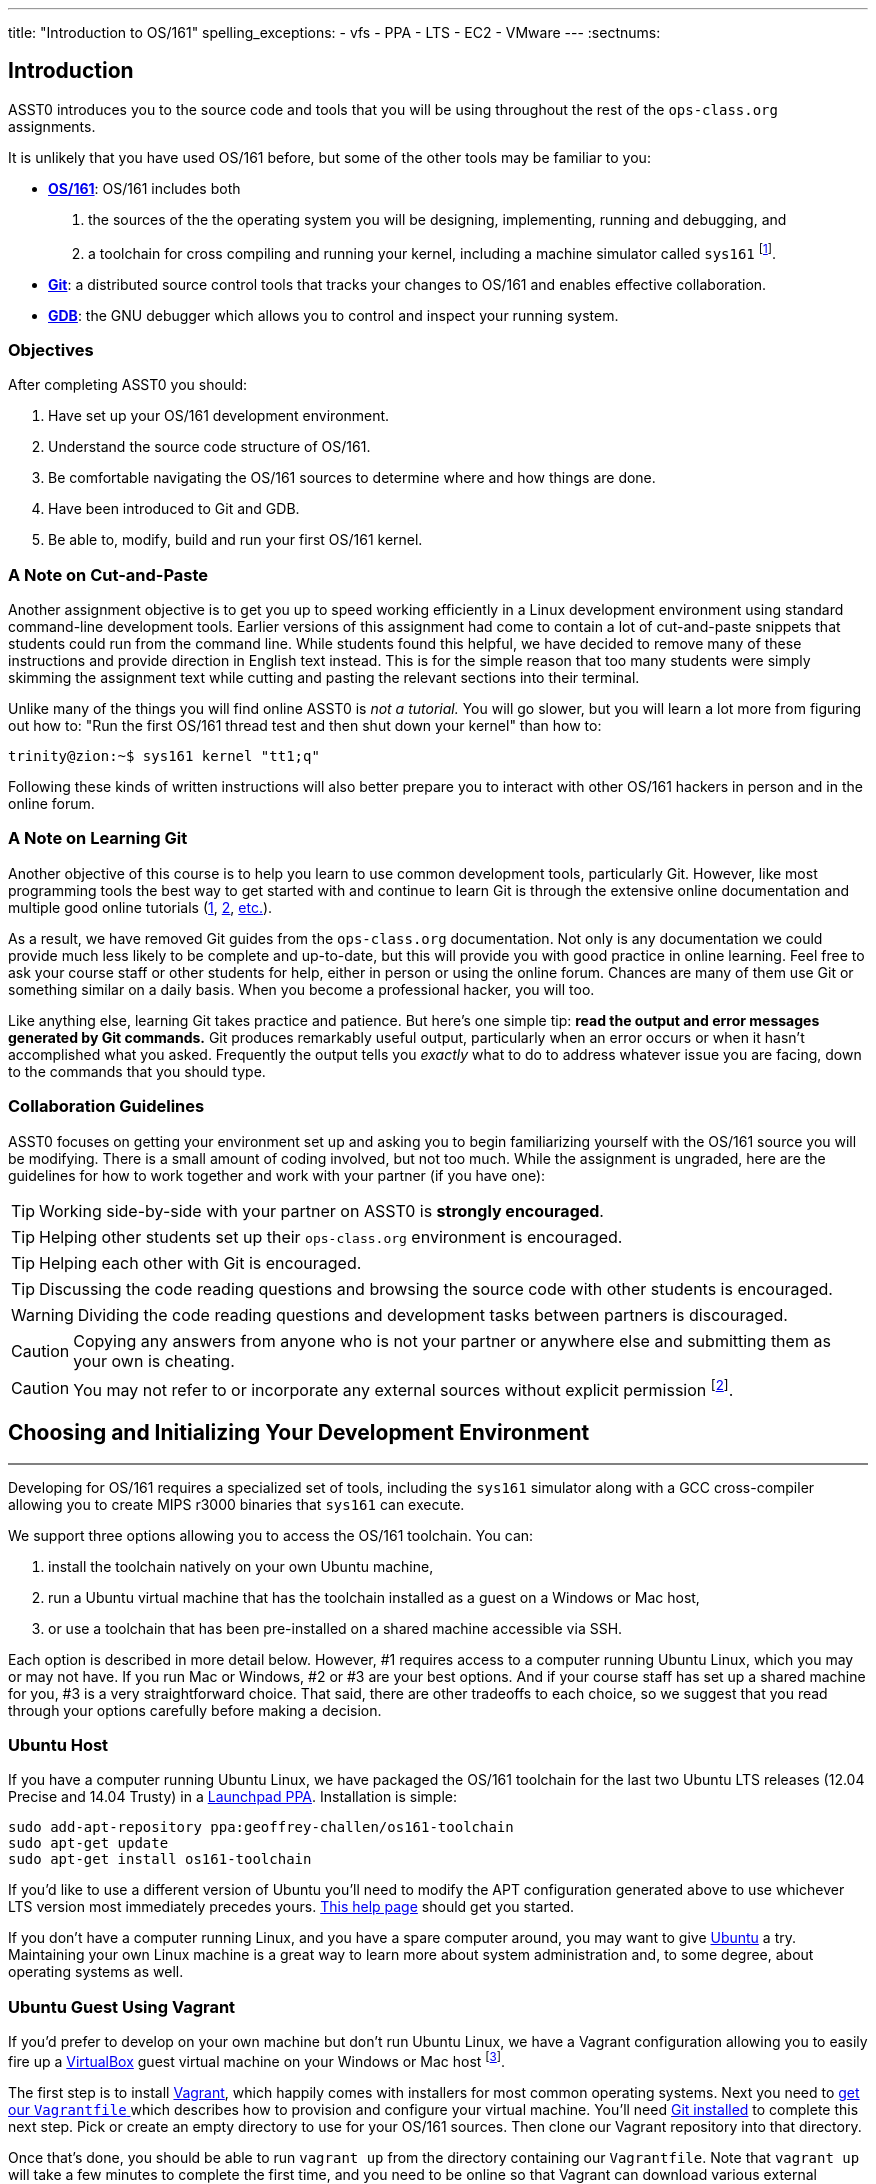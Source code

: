 ---
title: "Introduction to OS/161"
spelling_exceptions:
  - vfs
  - PPA
  - LTS
  - EC2
  - VMware
---
:sectnums:

== Introduction

[.lead]
ASST0 introduces you to the source code and tools that you will be using
throughout the rest of the `ops-class.org` assignments.

It is unlikely that you have used OS/161 before, but some of the
other tools may be familiar to you:

* http://os161.eecs.harvard.edu[*OS/161*]: OS/161 includes both
. the sources of the the operating system you will be designing,
implementing, running and debugging, and
. a toolchain for cross compiling and running your kernel, including a
machine simulator called `sys161` footnote:[Also known as System/161].
* https://git-scm.com/[*Git*]: a distributed source control tools that
tracks your changes to OS/161 and enables effective collaboration.
* https://www.gnu.org/software/gdb/[*GDB*]: the GNU debugger which allows you
to control and inspect your running system.
  
=== Objectives

After completing ASST0 you should:

. Have set up your OS/161 development environment.
. Understand the source code structure of OS/161.
. Be comfortable navigating the OS/161 sources to determine where and how
things are done.
. Have been introduced to Git and GDB.
. Be able to, modify, build and run your first OS/161 kernel.

=== A Note on Cut-and-Paste

Another assignment objective is to get you up to speed working efficiently in
a Linux development environment using standard command-line development
tools. Earlier versions of this assignment had come to contain a lot of
cut-and-paste snippets that students could run from the command line. While
students found this helpful, we have decided to remove many of these
instructions and provide direction in English text instead. This is for the
simple reason that too many students were simply skimming the assignment text
while cutting and pasting the relevant sections into their terminal.

Unlike many of the things you will find online ASST0 is _not a tutorial._ You
will go slower, but you will learn a lot more from figuring out how to:
"Run the first OS/161 thread test and then shut down your kernel" than how
to:
[source,bash]
----
trinity@zion:~$ sys161 kernel "tt1;q"
----

Following these kinds of written instructions will also better prepare you to
interact with other OS/161 hackers in person and in the online forum.

=== A Note on Learning Git

Another objective of this course is to help you learn to use common
development tools, particularly Git. However, like most programming tools the
best way to get started with and continue to learn Git is through the
extensive online documentation and multiple good online tutorials
(https://www.atlassian.com/git/tutorials/[1],
https://try.github.io/levels/1/challenges/1[2],
https://www.google.com/search?ie=UTF-8&q=git%20tutorial[etc.]).

As a result, we have removed Git guides from the `ops-class.org`
documentation. Not only is any documentation we could provide much less
likely to be complete and up-to-date, but this will provide you with good
practice in online learning. Feel free to ask your course staff or other
students for help, either in person or using the online forum. Chances are
many of them use Git or something similar on a daily basis. When you become a
professional hacker, you will too.

Like anything else, learning Git takes practice and patience. But here's one
simple tip: *read the output and error messages generated by Git commands.*
Git produces remarkably useful output, particularly when an error occurs or
when it hasn't accomplished what you asked. Frequently the output tells you
_exactly_ what to do to address whatever issue you are facing, down to the
commands that you should type.

=== Collaboration Guidelines

ASST0 focuses on getting your environment set up and asking you to begin
familiarizing yourself with the OS/161 source you will be modifying. There is
a small amount of coding involved, but not too much. While the assignment is
ungraded, here are the guidelines for how to work together and work with your
partner (if you have one):

TIP: Working side-by-side with your partner on ASST0 is *strongly
encouraged*.
  
TIP: Helping other students set up their `ops-class.org` environment is
encouraged.
    
TIP: Helping each other with Git is encouraged.
    
TIP: Discussing the code reading questions and browsing the source code with
other students is encouraged.
    
WARNING: Dividing the code reading questions and development tasks between
partners is discouraged.
  
CAUTION: Copying any answers from anyone who is not your partner or anywhere
else and submitting them as your own is cheating.
  
CAUTION: You may not refer to or incorporate any external sources without
explicit permission footnote:[Which you are extremely unlikely to get.].
  
== Choosing and Initializing Your Development Environment

++++
<div class="embed-responsive embed-responsive-16by9"
		 style="margin-top:10px; margin-bottom:10px; border:1px solid grey">
<div class="youtube-container" data-id="taI5t05YKto"></div>
</div>
++++

[.lead]
Developing for OS/161 requires a specialized set of tools, including the
`sys161` simulator along with a GCC cross-compiler allowing you to create
MIPS r3000 binaries that `sys161` can execute.

We support three options allowing you to access the OS/161 toolchain. You
can:

. install the toolchain natively on your own Ubuntu machine,
. run a Ubuntu virtual machine that has the toolchain installed as a guest on
a Windows or Mac host,
. or use a toolchain that has been pre-installed on a shared machine accessible
via SSH.

Each option is described in more detail below. However, #1 requires access to
a computer running Ubuntu Linux, which you may or may not have. If you run
Mac or Windows, #2 or #3 are your best options. And if your course staff has
set up a shared machine for you, #3 is a very straightforward choice. That
said, there are other tradeoffs to each choice, so we suggest that you read
through your options carefully before making a decision.

=== Ubuntu Host

If you have a computer running Ubuntu Linux, we have packaged the OS/161
toolchain for the last two Ubuntu [.spelling_exception]#LTS# releases (12.04
Precise and 14.04 Trusty) in a
https://launchpad.net/~geoffrey-challen/+archive/ubuntu/os161-toolchain/[Launchpad
PPA]. Installation is simple:

[source,bash]
----
sudo add-apt-repository ppa:geoffrey-challen/os161-toolchain
sudo apt-get update
sudo apt-get install os161-toolchain
----

If you'd like to use a different version of Ubuntu you'll need to modify the
APT configuration generated above to use whichever LTS version most
immediately precedes yours.
https://help.ubuntu.com/community/Repositories/CommandLine[This help page]
should get you started.

If you don't have a computer running Linux, and you have a spare computer
around, you may want to give http://www.ubuntu.com[Ubuntu] a try. Maintaining
your own Linux machine is a great way to learn more about system
administration and, to some degree, about operating systems as well.

=== Ubuntu Guest Using Vagrant

If you'd prefer to develop on your own machine but don't run Ubuntu Linux, we
have a Vagrant configuration allowing you to easily fire up a
https://launchpad.net/~geoffrey-challen/+archive/ubuntu/os161-toolchain/[VirtualBox]
guest virtual machine on your Windows or Mac host footnote:[We'll talk a lot
more about virtualization in class, but here's one example of how useful it
can be.].

The first step is to install https://www.vagrantup.com/[Vagrant], which
happily comes with installers for most common operating systems. Next you need
to https://github.com/ops-class/vagrant[get our `Vagrantfile` ]which describes
how to provision and configure your virtual machine. You'll need
https://git-scm.com/book/en/v2/Getting-Started-Installing-Git[Git installed]
to complete this next step.  Pick or create an empty directory to use for your
OS/161 sources. Then clone our Vagrant repository into that directory.

Once that's done, you should be able to run `vagrant up` from the directory
containing our `Vagrantfile`. Note that `vagrant up` will take a few minutes
to complete the first time, and you need to be online so that Vagrant can
download various external resources:

[source,bash]
----
vagrant up # This may take a few minutes
----

Assuming `vagrant up` completes successfully, you should be able to log in to
your running virtual machine and run the OS/161 tools:

[source,bash]
----
$ vagrant ssh
trinity@zion:~$ sys161
sys161: System/161 release 2.0.6, compiled Dec 23 2015 21:58:13
sys161: Usage: sys161 [sys161 options] kernel [kernel args...]
...
----

By default our configuration shares the `src` subdirectory of the directory
where you installed our `Vagrantfile` with the virtual machine, meaning that
you can edit your OS/161 source code either inside or outside of the virtual
machine. Given that by default our VM does not have a GUI, if you prefer a
graphical source code editor you may want to edit your code using tools
installed on the host. However, you need to be logged in to your VM to
compile and run your OS/161 kernel.

If you are having trouble, make sure that all Vagrant commands (`vagrant up`,
`vagrant ssh`, etc.) are run from the same directory as the `Vagrantfile` you
created previously. That's just how Vagrant works.

==== Notes for Windows users

The README on our https://github.com/ops-class/vagrant[OS/161 Vagrant
repository GitHub repository] describes some potential pitfalls for Windows
users with the Vagrant installation and initial VM creation. However, another
problem is known to exist where Windows hosts will not allow the guest to
create symbolic links in shared folders. Because OS/161 generates symbolic
links during `bmake depend` step, this problem will cause that step to fail.

There are several workarounds. The first is to make sure that you run all of
your `vagrant` commands as a Windows administrator, which will provide the
guest with the required permissions to create symbolic links. Note that this
includes both `vagrant up` and `vagrant ssh`. The second workaround is to not
share your OS/161 source folder with the host, but of course this will
prevent you from directly editing your sources from the host.

=== Preexisting External Installation

You may have access to a shared machine with the OS/161 toolchain installed,
allowing you to work remotely over SSH. While this is by far the easiest
option, it does limit your ability to work offline and may affect your choice
of source code editor.
 
=== Do-It-Yourself Installation on Other Flavors of UNIX

We don't support this option, but if you'd like to try instructions are
available at the http://os161.eecs.harvard.edu[OS/161 website]. You will need
to download, configure, compile and install from the OS/161 toolchain
sources. Linux and other UNIX variants are likely to work. Superheroes have
gotten things to work on OSX. Please use the most recent version of the
cross-compilation toolchain and System/161.

=== Other Virtualization Options

Virtualization is hot these days and so you have a lot of options, including
the https://aws.amazon.com/[Amazon EC2] https://aws.amazon.com/free/[free
tier] to create an Ubuntu VM in the cloud and
https://www.virtualbox.org/[VirtualBox] or http://www.vmware.com/[VMware] to
create an Ubuntu VM locally, preferably one of the LTS versions (12.04,
14.04) supported by our PPA. Once you've done that you can use the
instructions above for installing the software on native Ubuntu.

== Configuring, Building, and Running a Kernel

++++
<div class="embed-responsive embed-responsive-16by9"
		 style="margin-top:10px; margin-bottom:10px; border:1px solid grey">
<div class="youtube-container" data-id="IxX4uwET3_U"></div>
</div>
++++

[.lead]
Now that you have your development environment ready, on to the fun stuff:
building and booting your first OS/161 kernel.

=== Download the OS/161 Source Code

We distribute the OS/161 source code using Git. Starting with a clone of our
repository makes it easy for us to distribute updates, bug fixes, and new
OS/161 releases, which can be merged easily into your development repository.

First, choose a directory to work in:

* If you are using our Vagrant virtual machine,
you can run Git either inside or outside of your virtual machine, assuming
your host machine has Git installed. For simplicity, we suggest cloning the
sources inside your virtual machine in `/home/trinity/src`, which should be
an empty directory.
* If you have the toolchain installed natively you can create your source
directory wherever you want.

Let's say you've chosen a directory called `src`, which should either not
exist or (in the case of the Vagrant VM) be empty. Clone
https://gitlab.ops-class.org/staff/os161[our `ops-class.org` Git repository]
into that directory. *Note that a simple `git clone` will not do the right
thing.* Take a look at the man page for `git clone` or peruse the help output
to make sure you get it right.

Note that we refer to this directory as your _source directory_. In contrast,
your _root directory_ is where your built kernel and other binaries are
installed and where you run `sys161`. That's an important piece of
terminology to get right.

=== Configure Your OS/161 Source Tree

The next step is to configure the OS/161 sources by running the `configure`
command located at the base of your source tree. You need to do this (very
short) step only when you completely remove your source tree for some reason.
The only configuration step is to set up where various binaries--including
system executable and your kernel--will be created when you run `make` in
later steps. Run `configure --help` to find out more including available
command line options.

Note that by default OS/161 installs things to the root directory
`$HOME/os161/root`, which is a fine plan to put things if you are working on
a shared machine. For our dedicated VM we use `$HOME/root` to shorten the
directory paths a bit, but this requires that you use the `--ostree` argument
to `configure`. If you forget this argument either now or when you need to
rerun `configure` later, you will install things into `$HOME/os161/root`.
*This has caused confusion for some students previously, so please be
careful.*

=== Configure Your OS/161 Kernel

The kernel sources for OS/161 are in the `kern` subdirectory, which has its
own configuration script. Change into `kern/conf` and look around. You should
notice a configuration script, a base configuration file (`conf.kern`), and
four configurations that include `conf.kern`.

You should take a look at `kern.conf` and one of the configurations to get a
sense of the format. But for now, the only thing we're concerned about is
ensuring that we enable `dumbvm` for `ASST0`. You're going to write a
full-fledged virtual memory (VM) system in `ASST3`, but for the first few
assignments `dumbvm` provides enough of a "dumb" VM to allow you to proceed.
Configure a kernel now with `dumbvm` enabled.

The OS/161 kernel configuration process sets various options that control how
your kernel gets built, so unlike the configuration step above you will
probably need to modify these files at some point during later assignments.
In particular, `conf.kern` determines what source files get included in your
kernel build, so if you add sources to the kernel you'll need to add them to
`conf.kern` as well.

=== Build Your OS/161 Kernel

Once you're successfully configured your OS/161 kernel you should have a
directory to compile in, as well as a reminder about a build step that you
might forget. Once you change into that directory you are ready to build a
kernel!

One important note before you start. You are probably used to using
https://www.gnu.org/software/make/[GNU `make`] to build software on UNIX-like
systems. However, the OS/161 sources use
http://www.crufty.net/help/sjg/bmake.htm[BSD `make`], which has a different
`Makefile` syntax footnote:[Why? Because
http://www.hcs.harvard.edu/~dholland/[David Holland] is a big
http://www.netbsd.org/[NetBSD] hacker.]. To avoid confusion, BSD `make` has
been installed on your system as `bmake`. So while you might normally run
`make clean` to reset your build and remove all of the build targets, when
working with OS/161 you would run `bmake clean`.

There are three steps:

. *Building the dependencies (`bmake depend`)*. This scans all of the source
files that you have configured to be part of your kernel and ensures that all
their header files are also included.
. *Building the kernel (`bmake`)*. This generates your kernel binary.
. *Installing the kernel (`bmake install`)*. This installs your kernel into
the root directory that you configured above.

Run these three commands now and check that they complete successfully. Then
change into your root directory and look around. You should see a fresh
kernel. If you don't, review the steps above until your kernel builds
successfully.

=== Configuring `sys161`
 
Now that you have a kernel, the next step is to run it. But how? Given that
your kernel doesn't yet have any useful features, it would be impossible to
use it to run an actual computer, or even in a fully-featured virtual machine
like VirtualBox.

Instead, OS/161 kernels are built to be run by a special-purpose system
simulator called `sys161`, or System/161. Compared to other virtual machines
or full-system simulators, `sys161` is much simpler and faster but retains
enough realism to enable kernel development using OS/161. degree of realism.
Apart from floating point support and certain issues relating to RAM cache
management, it provides an accurate emulation of a MIPS processor
footnote:[If you'd like to know more about System/161 and OS/161,
http://www.eecs.harvard.edu/~syrah/papers/sigcse-02/sigcse-02.pdf[this paper]
provides an excellent overview.].

Unlike OS/161, we _do not_ expect you to modify `sys161`. However, you do
need to _configure_ the simulated machine that `sys161` provides by choosing
the number of simulated CPU cores, the amount of simulated memory, and the
number of simulated disk drives. link:/files/sys161.conf[Here is a
`sys161.conf` file] that you can
use to get started. But you should read and understand the structure of this
configuration file so that you can modify it as needed in later assignments.

=== Running Your First Kernel

Now that you have a kernel and a `sys161` configuration file you should be
ready to go. Fire up your kernel and see what happens. Poke around a bit at
the menu. Run a test or two. And then shut down.

What just happened? You ran one computer program (`sys161`) that loaded your
kernel (from the `kernel`) file. Your kernel is itself a program expressed as
a series of MIPS r3000 instructions, which were interpreted by `sys161` and
simulated as if they had executed on real hardware. Of course, this includes
the ability read from and write to a console device, allowing you to interact
with your running kernel.

Examine the output produced by your kernel as it boots and shuts down. You
should be able to answer the following questions:

* Which version of System/161 and OS/161 are you using?
* Where was OS/161 developed and copyrighted?
* How much memory and how many CPU cores was System/161 configured to use?
* What configuration was used by your running kernel?
* How many times has your kernel been compiled?

Before going on try the following exercises:

* Boot your OS/161 kernel with 8 cores.
* Try booting with 256K of memory. What happens?
* Configure System/161 to use a fixed value to initialize its random number
generator. (This can be helpful when debugging non-deterministic kernel
behavior.)

=== Kernel Development Workflow

As you saw above, building an OS/161 kernel from scratch involves five steps:

. Configuring the entire OS/161 source tree by running `configure` in the
root of the source directory
. Configuring the kernel by running `config` in the `kern/conf` subdirectory
. Building the dependencies by running `bmake depend` in the compilation
subdirectory
. Building the kernel by running `bmake`
. Installing the kernel by running `bmake install`

The first step only needs to be done when you download a new OS/161 source
tree. The second step only needs to be done when you start a new assignment
or add files to your kernel build by editing `kern/conf/conf.kern`.
Rebuilding the dependencies in step three is also not usually necessary
unless you have reconfigured your kernel.

So that leaves the last two (`bmake ; bmake install`) as your normal kernel
development workflow. Note that `bmake` is usually smart enough to detect
what you changed and not recompile things unnecessarily, but if you think
that it hasn't accomplished that correctly you can always run a `bmake clean`
to force it to start over.

However, if things aren't building properly you may want to rerun the kernel
configuration and dependencies steps just to be sure. Step 1 is almost never
necessary to repeat unless you've completely started over and removed your
entire previous OS/161 source tree.

=== Building the User Space Tools

If you change into your root directory you should see only a few files,
including your compiled kernel, a symbolic link pointing to that kernel, and
the `sys161.conf` file that configures `sys161`. That's fine for now, and all
your need until ASST2.

But your OS/161 kernel would not be very interesting or useful if it couldn't
run user programs. So let's build those now. Head over to the base of your
source directory and run `bmake` followed by `bmake install`. This generates
a lot of output, but when it's done return to your root directory. You should
see a directory structure including `bin` and `testbin` directories
containing cross-compiled user binaries that your OS/161 kernel will
eventually be able to run.

Note that building the user space tools is _not_ part of the kernel
development cycle. Unless you modify or add tests in the `userland`
subdirectory of your source directory--which you are encouraged to do--you
should not need to rebuild or reinstall these binaries. And until you begin
ASST2 your kernel can't run user binaries anyway, so this part of the build
process is completely useless. We only point this out because compiling and
installing the user space tools takes enough time to be annoying, so don't
let it slow you down unnecessarily. Focus your development loop on your
kernel.

== Exploring OS/161

++++
<div class="embed-responsive embed-responsive-16by9"
		 style="margin-top:10px; margin-bottom:10px; border:1px solid grey">
<div class="youtube-container" data-id="Q87oBTajZFk"></div>
</div>
++++

[.lead]
One of the core challenges of the `ops-class.org` assignments is working with
OS/161, a large, complicated, and unfamiliar code base.

OS/161 contains roughly 40K non-commenting lines of code and 25K comments
spread across 570 C, header, and assembly files. Reading and understanding
all of that code would take much more time than you want to spend. And of
course you are going to make things worse, since your solutions will add
considerably to what is already there footnote:[The ASS3 solution set adds 4K
LoC.].

Luckily, OS/161 contains a large amount of code that you never need to
understand or change, some amount of code that you need to be familiar but
not intimate with, and a small amount that you must understand in detail.
Distinguishing between these categories is critical to your success. For
example, the `LAMEbus`, `semaphore`, and `loadelf` source code each fall into
one of these three categories. See if you can decide which is which, or
return to this question after you work on some of the questions below.

To become familiar with a code base, there is no substitute for actually
poking around. Browse through the tree a bit to get a sense of how things are
structured. Glance through some source code for files that look interesting.
OS/161 is also very well commented, as befits a pedagogical code base.

Most of the OS/161 sources are C source (`.c`) and header (`.h`) files. Your
kernel does also contain a bit of assembly code (`.S`) files. You will not
need to understand or modify the assembly code, but it does contain some
fairly interesting pieces of code executed during boot and during context
switches. So you may want to take a look at it at some point. The assembly
code is also _extremely_ well commented footnote:[Thanks David!].

You should use the code reading questions below to guide an initial
exploration of the OS/161 sources. While the questions won't require you look
at every line of code or even every file, we _strongly recommend_ that you at
least glance at all the kernel sources in the `kern` subdirectory.

Some parts of the code may seem confusing since we have not discussed how any
OS/161 subsystems work. However, it is still useful to review the code now
and get a high-level idea of what is happening in each subsystem. If you do
not understand the low-level details now, that is fine.

=== The Top of the Source Directory

Your OS/161 source directory contains the following files:

* `CHANGES`: describes the evolution of OS/161 and changes in previous
versions.
* `configure`: the top-level configuration script that you ran previously.
* `Makefile`: the top-level `Makefile` used to build the user space binaries.

The source directory contains the following subdirectories:

* `common/`: code used both by the kernel and user programs, mostly standard C library functions.
* `design/`: contains design documents describing several OS/161 components.
* `kern/`: the kernel source code, and the subdirectory where you will spend
most of your time.
* `man/`: the OS/161 man pages appear here.  The man pages 
document (or specify) every program, every function in the C library, and
every system call. You will use the system call man pages for reference in
the course of ASST2. The man pages are HTML and can be read with any browser.
* `mk/`: fragments of `Makefiles` used to build the system.
* `userland/`: user space libraries and program code.

If you have previously configured and built in this directory there are also
some additional files and directories that have been created, such as
`defs.mk` and `build/`.

=== User Land

In the `userland/` source subdirectory, you will find:

* `bin/`: all the utilities that are typically found in
`/bin/`&mdash;`cat`, `cp`, `ls`, etc. Programs in `/bin/` are considered
fundamental utilities that the system needs to run.
* `include/`: these are the include files that you would typically find 
in `/usr/include` (in our case, a subset of them).  These are user include
files, not kernel include files.
* `lib/`: library code lives here.  We have only two libraries: 
`libc`, the C standard library, and `hostcompat`, which is for recompiling
OS/161 programs for the host UNIX system.  There is also a `crt0` directory,
which contains the startup code for user programs.
* `sbin/`: this is the source code for the utilities typically found in 
`/sbin` on a typical UNIX installation. In our case, there are some utilities
that let you halt the machine, power it off, and reboot it, among other things.
* `testbin/`: these are pieces of test code that we will use to
test and grade your assignments.

You don't need to understand the files in `userland/bin/`, `userland/sbin/`,
and `userland/testbin/` now, but you certainly will later on. Eventually, you
will want to modify these or write your own utilities and these are good
models. Similarly, you need not read and understand everything in
`userland/lib` and `userland/include` but you should know enough about what's
there to be able to get around the source tree easily.  The rest of our code
walk-through is going to focus on `kern/`.

=== Kernel Sources

Now let's navigate to the `kern/` source subdirectory. Once again, there is a
`Makefile`.  This `Makefile` installs header files but does not build
anything. In addition, we have more subdirectories for each component of the
kernel as well as some utility directories and configuration files.

==== `kern/arch`

This is where architecture-specific code goes. By architecture-specific, we
mean the code that differs depending on the hardware platform on which you're
running. There are two directories here: `mips` which contains code specific
to the MIPS processor and `sys161` which contains code specific to the
System/161 simulator.

* `kern/arch/mips/conf/conf.arch`: this file tells the kernel
configuration script where to find the machine-specific, low-level functions it
needs (throughout `kern/arch/mips/`).
* `kern/arch/mips/include/`: this folder and its subdirectories
include files for the machine-specific constants and functions.
* `kern/arch/mips/`: The other directories contain source files for 
the machine-dependent code that the kernel needs to run.  Most of this code
is quite low-level.
* `kern/arch/sys161/conf/conf.arch`: Similar to `mips/conf/conf.arch`.
* `kern/arch/sys161/include:` These files are include files for the 
System/161-specific hardware, constants, and functions.

==== `kern/compile/`

This is where you build kernels. In the compile directory, you will find one
subdirectory for each kernel configuration target you have used you want to
build. For example, if you configure your kernel with the `DUMBVM`
configuration to turn on `dumbvm`, a `DUMBVM` subdirectory will be created in
`kern/compile` where you can compile your `dumbvm` kernel. This directory and
build organization is typical of UNIX installations and is not universal
across all operating systems.

* `kern/conf/config`: is the script that takes a configuration file, 
like `GENERIC`, and creates the corresponding build directory.

==== `kern/test/`

This directory contains kernel tests that evaluate multiple parts of your
system. Some of these will work right away (`km1`, `km2`, `sy1`), others will
not (`sy2`, `sy3`), and others you will have to write (`sy5`). You are more
than welcome--encouraged even--to add your own kernel tests. However, please
note that during automated tests we will replace the contents of this
directory to ensure that your kernel runs the right tests.

==== `kern/dev/`

This is where all the low level device management code is stored. Unless you
are really interested, you can safely ignore most of this directory.

==== `kern/include/`

These are the include files that the kernel needs. The `kern` subdirectory
contains include files that are visible not only to the operating system
itself, but also to user programs. Consider why it's named
[.spelling_exception]#"kern"# and where the files end up when installed.

==== `kern/lib/`

These contain library code used throughout the kernel: arrays, kernel
`printf`, etc.

==== `kern/main/`

This is where the kernel is initialized and where the kernel main function
and menu are implemented.

==== `kern/thread/`

This directory contains the code implementing the thread abstraction and
synchronization primitives.

==== `kern/synchprobs/`

This is the directory that contains the starter code that you will need to
complete ASST1.

==== `kern/syscall/`

This is where you will add code to create and manage user level processes. As
it stands now, OS/161 runs only kernel threads--there is no support for user
level code. (Try running the shell from the OS/161 menu and see what
happens.) In ASST2, you'll implement this support.

==== `kern/vm/`

This directory is also fairly vacant. In ASST3, you'll implement virtual
memory and most of your code will go in here.

==== `kern/vfs/`

The file system implementation has two directories which we'll present in
turn. `kern/vfs` is the file system _independent_ layer&mdash;`vfs` stands
for virtual file system. It establishes a framework into which you can add
new file systems easily. You will want to go look at `vfs.h` and `vnode.h`
before looking at this directory.

==== `kern/fs/`

This is where the actual file system implementations go. The subdirectory
`sfs` contains the implementation of the simple file system.

=== Source Exploration Exercises

Use your new-found knowledge of the OS/161 source code to answer the
questions that follow. You may also find standard UNIX utilities like `find`
and `grep` useful when searching through your OS/161 source code.

. What function initializes the kernel during boot, and what subsystems are
currently initialized?
. What VM system does your kernel use by default? What is wrong with it?
. OS/161 ships with two working synchronization primitives. What are they?
. How do you create a thread in OS/161? Give some examples of code that
currently creates multiple threads.
. OS/161 has a system for printing debugging messages to the console. How
does it work? How could it be useful?
. What do `copyin` and `copyout` do? Why is special about these functions
compared to other approaches to copying memory in C, like `memmove`?
. What is a zombie thread?
. What is the difference between a thread sleeping and a thread yielding?
. Explain the difference between machine dependent and machine independent
code. Where would you put both in the OS/161 source tree?
. What functions are used to enable and restore interrupts? Would this be
sufficient to ensure mutual exclusion on an OS/161 kernel?

== Your OS/161 Toolchain

[.lead]
Successfully developing an OS/161 kernel requires more than just building and
running a kernel. You also need to edit source code, share code with others,
and debug and test your kernel.

To complete ASST0, we'll provide an overview and some exercises using the
rest of the OS/161 toolchain: in particular,  Git and GDB. But let's start
with discussing how to edit OS/161 source code.

=== Editing OS/161

While we don't specifically support any particular editing or code browsing
software, we suggest that you use an editor that is designed for working with
source code. Command line tools like `vim` work well and, when combined with
`ctags` and `tmux`, produce a very powerful command-line development
environment. Graphical editors like Eclipse or Visual Studio are also fine
but more of a hassle to set up. Decide what works best for you.

When you read and begin to modify source code, you will also want to absorb
it's stylistic conventions. Like any other hacker, David Holland has his
preferences about indentation, line width, function signatures, where to put
braces, and tabs versus spaces. Adopting these will make it much easier to
work on OS/161 and ensure that your changes fit in. This is also a critical
skill to learn as you begin to contribute to other shared code bases. At
minimum, you and your partner should agree on style so that you don't drive
each other crazy or spend hours reformatting each others' code.

=== Collaborating with Git

++++
<div class="embed-responsive embed-responsive-16by9"
		 style="margin-top:10px; margin-bottom:10px; border:1px solid grey">
<div class="youtube-container" data-id="p0BQHgl3m0k"></div>
</div>
++++

As described previously, we are not going to go into the use of Git in
detail. *But we will point out that using Git is not optional for completing
the `ops-class.org` assignments.* We distribute our base sources using Git
and will use Git to push updates to you. Our testing tool, `test161`, submits
assignments for testing using Git.

One additional requirement is that you have a _private_ Git repository so
that you do not inadvertently share your solutions with others. The `test161`
submission system will refuse to grade your assignments if it detects that
your Git repository is public. Getting your hands on a private Git repository
is not hard. If you are a student,
https://www.github.com[GitHub] will allow you to set
up a limited number of private repositories for instructional use.
https://www.gitlab.com[`GitLab.com`] provides private Git repositories for
free, as do other sites such as
[.spelling_exception]#https://www.bitbucket.org[BitBucket]#. And your course
staff may also set up private Git repositories for you to use.

If you are completing the `ops-class.org` assignments alone, you may wonder
whether you need Git. The short answer is *yes*. Every programmer, including
you, should get in the habit of setting up version control every time you
start a project. It's the first thing that you should do. Always. Every time.
No exceptions. Why? There are a lot of reasons.
http://lmgtfy.com/?q=why+should+i+use+version+control#[Google them].

==== Git exercises

If you are just getting started with Git, here are some exercises specific to
OS/161 that you may want to try:

* Modify your kernel so that it prints out your email address at the right
spot during boot. Use Git to show what files have changed. Commit your
changes, and confirm that your work tree is now clean. Use Git to show the
history of your repository, and to generate a line-by-line breakdown of who
is responsible for each of the current lines in the file that prints the
menu.
* Modify your kernel so that it prints a bad word during boot. Use Git to
show what files have changed. Decide that this is bad idea and use Git to
back out your change.
* Modify your kernel so that it builds but does not boot. (Try adding a null
pointer exception somewhere during the boot sequence or in the menu.) Check
in your changes and build a kernel. Run your kernel and realize your mistake.
Use Git to revert your previous commit containing the mistake. Confirm that
your kernel now builds and boots properly.
* Repeat the previous exercise but make your changes in a new branch. When
you realize your mistake, return to your master branch and show that you can
still build and boot. At that point abandon and delete the new branch you
created.
* Set up a private remote repository so that you and your partner can share
changes. Configure your repository so that it pushes and pulls your master
branch to your new repository by default. Pick a file to edit jointly,
something long enough so that you both can add changes. Add a comment to the
top of the file. Have your partner add a comment to the bottom of the file.
Use Git to merge your changes through the remote repository.
* Pick another file to edit jointly, but this time create a conflict by both
adding different comments to the same line of the file. Using Git, confirm
that the edits create a merge conflict. Use Git to handle the conflict and
complete the merge. Try doing this twice and see if you can force each
partner to handle the merge conflict.

=== Debugging Using GDB

++++
<div class="embed-responsive embed-responsive-16by9"
		 style="margin-top:10px; margin-bottom:10px; border:1px solid grey">
<div class="youtube-container" data-id="BcbqC74DEy0"></div>
</div>
++++

GDB--or the GNU debugger--is another extremely well-documented tool which we
will let you learn on your own. Unlike Git, GDB is not required to complete
the `ops-class.org` assignments. But that's like saying that shoes aren't
required to climb Mt. Everest. You can make it without GDB, through good old
`printf` debugging and pure deductive reasoning. But it will be very, very
painful. You will be much happier if you learn to use GDB.

The only complication to using GDB to debug your OS/161 kernel is that the
machine simulator `sys161` gets in the way. As a result, the way that you
hook up the debugger to your running kernel is a bit different than you might
be used to if you have used GDB previously. For example, if you try this in
your root directory:
[source,bash]
----
os161-gdb sys161 kernel
----
you will end up debugging `sys161`, not your kernel, which is not what you
want. And if you run
[source,bash]
----
os161-gdb kernel
----
nothing will happen at all because you haven't started the `sys161` simulator
required to run your kernel.

Instead, you need to start the simulator and the debugger separately.
However, it is critical that they run in the same directory. A terminal
multiplexer like `tmux` comes in handy here. Here's what to do:

. In one terminal, change to your root directory and start your kernel. There
is a special option to `sys161` that will cause it to wait for a connection
from the debugger before booting. Use that to make sure that you can
establish the connection before boot.
. In a second terminal, change to your root directory and start the debugger
by running `os161-gdb kernel`.

Unfortunately, you are not quite done. You may have noticed that the kernel
is still waiting for a debugger connection. To establish that connection,
type the following at the GDB prompt:
[source,bash]
----
target remote unix:.sockets/gdb
----

At this point GDB should confirm that it is connected to the `sys161`
simulator and you can proceed. Note that the kernel is stopped at this point
as if you have set up a breakpoint, so you need to instruct it to continue.

Happily, new versions of `sys161` will wait explicitly at shutdown for a
debugger connection if something goes wrong. Try booting your kernel and
running the `panic` command to observe this behavior. This gives you a chance
to connect a debugger and poke around in cases where your kernel panics and
you weren't expecting it. *That said, we suggest that you always run your
kernel with the debugger attached from boot.*

If you get tired of typing these commands, there are ways to set up a GDB
alias for the `target` command and have it be run when GDB starts. For the
even more adventurous, you can set up a `tmux` script that will automatically
create two windows, boot your kernel in one and start the debugger in the
other. Programming FTW!

Finally, note that because GDB is debugging your kernel through the `sys161`
system simulator, not all GDB features are supported. Watchpoints, for
example, are known not to work. In addition, when stepping through code you
should keep in mind that your kernel is multithreaded and that other threads
may have run in-between each step.

==== GDB exercises

If you are just getting started with GDB, here are some exercises specific to
OS/161 that you may want to try:

* Set a breakpoint on the `panic` function. Initiate a panic from the kernel
menu and confirm that GDB hits the break point. Inspect the call stack and
step up and down a few times before allowing the kernel to continue and
`sys161` to exit.
* Create a panic by modifying your OS/161 source code. Use GDB to find the
source of the panic. If you are working with a partner, have your partner
hide a panic in the source code and use GDB to find it. Then hide one for
them.
* Step through kernel boot, stepping in to and over a few of the boot helper
functions that initialize various subsystems.
* Put a breakpoint on the kernel exception handler and step through it when
it fires. Use it to determine what generates exceptions when your kernel is
sitting idly at the menu.
